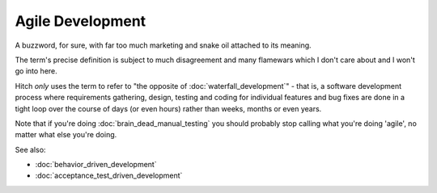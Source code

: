 Agile Development
=================

A buzzword, for sure, with far too much marketing and snake oil attached to its meaning.

The term's precise definition is subject to much disagreement and many flamewars
which I don't care about and I won't go into here.

Hitch *only* uses the term to refer to "the opposite of :doc:`waterfall_development`" -
that is, a software development process where requirements gathering, design, testing
and coding for individual features and bug fixes are done in a tight loop over the
course of days (or even hours) rather than weeks, months or even years.

Note that if you're doing :doc:`brain_dead_manual_testing` you should probably stop
calling what you're doing 'agile', no matter what else you're doing.

See also:

* :doc:`behavior_driven_development`
* :doc:`acceptance_test_driven_development`
